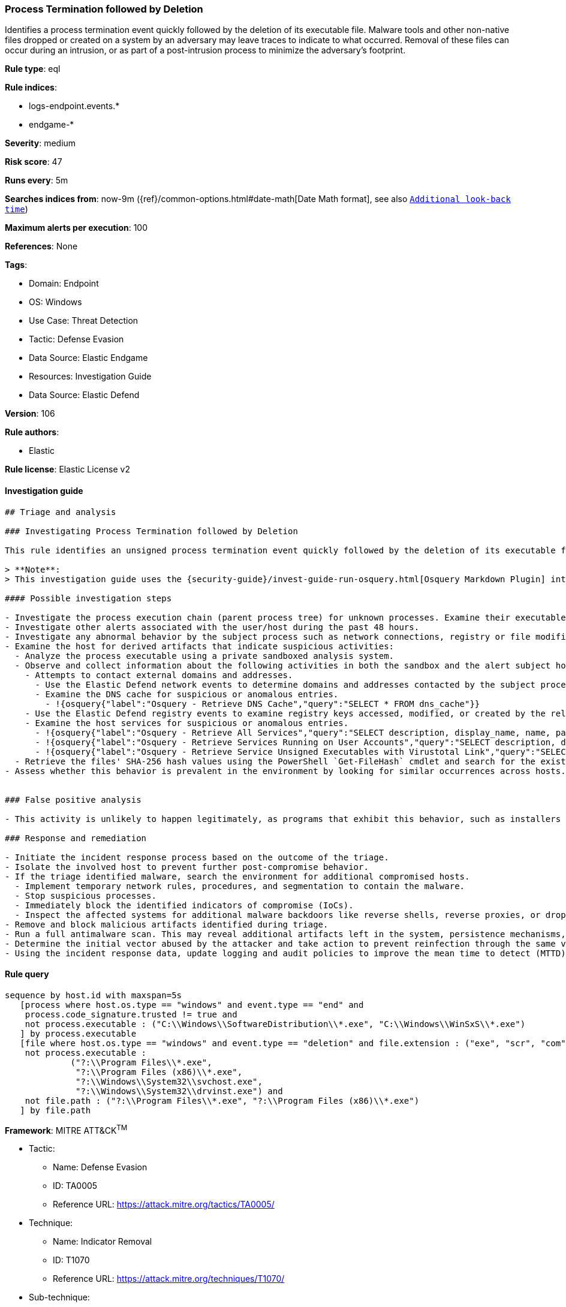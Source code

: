 [[process-termination-followed-by-deletion]]
=== Process Termination followed by Deletion

Identifies a process termination event quickly followed by the deletion of its executable file. Malware tools and other non-native files dropped or created on a system by an adversary may leave traces to indicate to what occurred. Removal of these files can occur during an intrusion, or as part of a post-intrusion process to minimize the adversary's footprint.

*Rule type*: eql

*Rule indices*:

* logs-endpoint.events.*
* endgame-*

*Severity*: medium

*Risk score*: 47

*Runs every*: 5m

*Searches indices from*: now-9m ({ref}/common-options.html#date-math[Date Math format], see also <<rule-schedule, `Additional look-back time`>>)

*Maximum alerts per execution*: 100

*References*: None

*Tags*:

* Domain: Endpoint
* OS: Windows
* Use Case: Threat Detection
* Tactic: Defense Evasion
* Data Source: Elastic Endgame
* Resources: Investigation Guide
* Data Source: Elastic Defend

*Version*: 106

*Rule authors*:

* Elastic

*Rule license*: Elastic License v2


==== Investigation guide


[source, markdown]
----------------------------------
## Triage and analysis

### Investigating Process Termination followed by Deletion

This rule identifies an unsigned process termination event quickly followed by the deletion of its executable file. Attackers can delete programs after their execution in an attempt to cover their tracks in a host.

> **Note**:
> This investigation guide uses the {security-guide}/invest-guide-run-osquery.html[Osquery Markdown Plugin] introduced in Elastic Stack version 8.5.0. Older Elastic Stack versions will display unrendered Markdown in this guide.

#### Possible investigation steps

- Investigate the process execution chain (parent process tree) for unknown processes. Examine their executable files for prevalence, whether they are located in expected locations, and if they are signed with valid digital signatures.
- Investigate other alerts associated with the user/host during the past 48 hours.
- Investigate any abnormal behavior by the subject process such as network connections, registry or file modifications, command line and any spawned child processes.
- Examine the host for derived artifacts that indicate suspicious activities:
  - Analyze the process executable using a private sandboxed analysis system.
  - Observe and collect information about the following activities in both the sandbox and the alert subject host:
    - Attempts to contact external domains and addresses.
      - Use the Elastic Defend network events to determine domains and addresses contacted by the subject process by filtering by the process' `process.entity_id`.
      - Examine the DNS cache for suspicious or anomalous entries.
        - !{osquery{"label":"Osquery - Retrieve DNS Cache","query":"SELECT * FROM dns_cache"}}
    - Use the Elastic Defend registry events to examine registry keys accessed, modified, or created by the related processes in the process tree.
    - Examine the host services for suspicious or anomalous entries.
      - !{osquery{"label":"Osquery - Retrieve All Services","query":"SELECT description, display_name, name, path, pid, service_type, start_type, status, user_account FROM services"}}
      - !{osquery{"label":"Osquery - Retrieve Services Running on User Accounts","query":"SELECT description, display_name, name, path, pid, service_type, start_type, status, user_account FROM services WHERE\nNOT (user_account LIKE '%LocalSystem' OR user_account LIKE '%LocalService' OR user_account LIKE '%NetworkService' OR\nuser_account == null)\n"}}
      - !{osquery{"label":"Osquery - Retrieve Service Unsigned Executables with Virustotal Link","query":"SELECT concat('https://www.virustotal.com/gui/file/', sha1) AS VtLink, name, description, start_type, status, pid,\nservices.path FROM services JOIN authenticode ON services.path = authenticode.path OR services.module_path =\nauthenticode.path JOIN hash ON services.path = hash.path WHERE authenticode.result != 'trusted'\n"}}
  - Retrieve the files' SHA-256 hash values using the PowerShell `Get-FileHash` cmdlet and search for the existence and reputation of the hashes in resources like VirusTotal, Hybrid-Analysis, CISCO Talos, Any.run, etc.
- Assess whether this behavior is prevalent in the environment by looking for similar occurrences across hosts.


### False positive analysis

- This activity is unlikely to happen legitimately, as programs that exhibit this behavior, such as installers and similar utilities, should be signed. Benign true positives (B-TPs) can be added as exceptions if necessary.

### Response and remediation

- Initiate the incident response process based on the outcome of the triage.
- Isolate the involved host to prevent further post-compromise behavior.
- If the triage identified malware, search the environment for additional compromised hosts.
  - Implement temporary network rules, procedures, and segmentation to contain the malware.
  - Stop suspicious processes.
  - Immediately block the identified indicators of compromise (IoCs).
  - Inspect the affected systems for additional malware backdoors like reverse shells, reverse proxies, or droppers that attackers could use to reinfect the system.
- Remove and block malicious artifacts identified during triage.
- Run a full antimalware scan. This may reveal additional artifacts left in the system, persistence mechanisms, and malware components.
- Determine the initial vector abused by the attacker and take action to prevent reinfection through the same vector.
- Using the incident response data, update logging and audit policies to improve the mean time to detect (MTTD) and the mean time to respond (MTTR).

----------------------------------

==== Rule query


[source, js]
----------------------------------
sequence by host.id with maxspan=5s
   [process where host.os.type == "windows" and event.type == "end" and
    process.code_signature.trusted != true and
    not process.executable : ("C:\\Windows\\SoftwareDistribution\\*.exe", "C:\\Windows\\WinSxS\\*.exe")
   ] by process.executable
   [file where host.os.type == "windows" and event.type == "deletion" and file.extension : ("exe", "scr", "com") and
    not process.executable :
             ("?:\\Program Files\\*.exe",
              "?:\\Program Files (x86)\\*.exe",
              "?:\\Windows\\System32\\svchost.exe",
              "?:\\Windows\\System32\\drvinst.exe") and
    not file.path : ("?:\\Program Files\\*.exe", "?:\\Program Files (x86)\\*.exe")
   ] by file.path

----------------------------------

*Framework*: MITRE ATT&CK^TM^

* Tactic:
** Name: Defense Evasion
** ID: TA0005
** Reference URL: https://attack.mitre.org/tactics/TA0005/
* Technique:
** Name: Indicator Removal
** ID: T1070
** Reference URL: https://attack.mitre.org/techniques/T1070/
* Sub-technique:
** Name: File Deletion
** ID: T1070.004
** Reference URL: https://attack.mitre.org/techniques/T1070/004/
